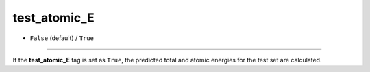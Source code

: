 ==============
test_atomic_E
==============

- ``False`` (default) / ``True``

----

If the **test_atomic_E** tag is set as ``True``, the predicted total and atomic energies for the test set are calculated.
